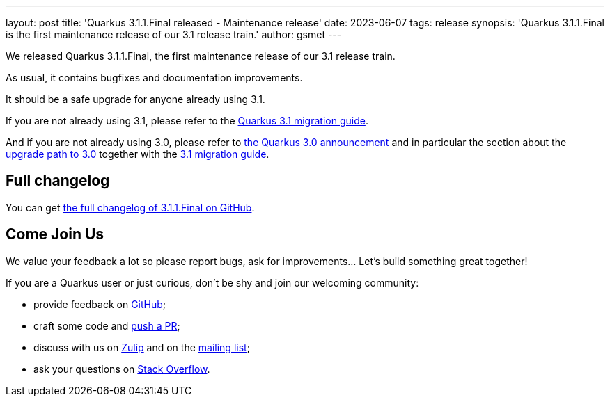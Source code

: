 ---
layout: post
title: 'Quarkus 3.1.1.Final released - Maintenance release'
date: 2023-06-07
tags: release
synopsis: 'Quarkus 3.1.1.Final is the first maintenance release of our 3.1 release train.'
author: gsmet
---

We released Quarkus 3.1.1.Final, the first maintenance release of our 3.1 release train.

As usual, it contains bugfixes and documentation improvements.

It should be a safe upgrade for anyone already using 3.1.

If you are not already using 3.1, please refer to the https://github.com/quarkusio/quarkus/wiki/Migration-Guide-3.1[Quarkus 3.1 migration guide].

And if you are not already using 3.0, please refer to https://quarkus.io/blog/quarkus-3-0-final-released/[the Quarkus 3.0 announcement] and in particular the section about the https://quarkus.io/blog/quarkus-3-0-final-released/#upgrading[upgrade path to 3.0] together with the https://github.com/quarkusio/quarkus/wiki/Migration-Guide-3.1[3.1 migration guide].

== Full changelog

You can get https://github.com/quarkusio/quarkus/releases/tag/3.1.1.Final[the full changelog of 3.1.1.Final on GitHub].

== Come Join Us

We value your feedback a lot so please report bugs, ask for improvements... Let's build something great together!

If you are a Quarkus user or just curious, don't be shy and join our welcoming community:

 * provide feedback on https://github.com/quarkusio/quarkus/issues[GitHub];
 * craft some code and https://github.com/quarkusio/quarkus/pulls[push a PR];
 * discuss with us on https://quarkusio.zulipchat.com/[Zulip] and on the https://groups.google.com/d/forum/quarkus-dev[mailing list];
 * ask your questions on https://stackoverflow.com/questions/tagged/quarkus[Stack Overflow].
